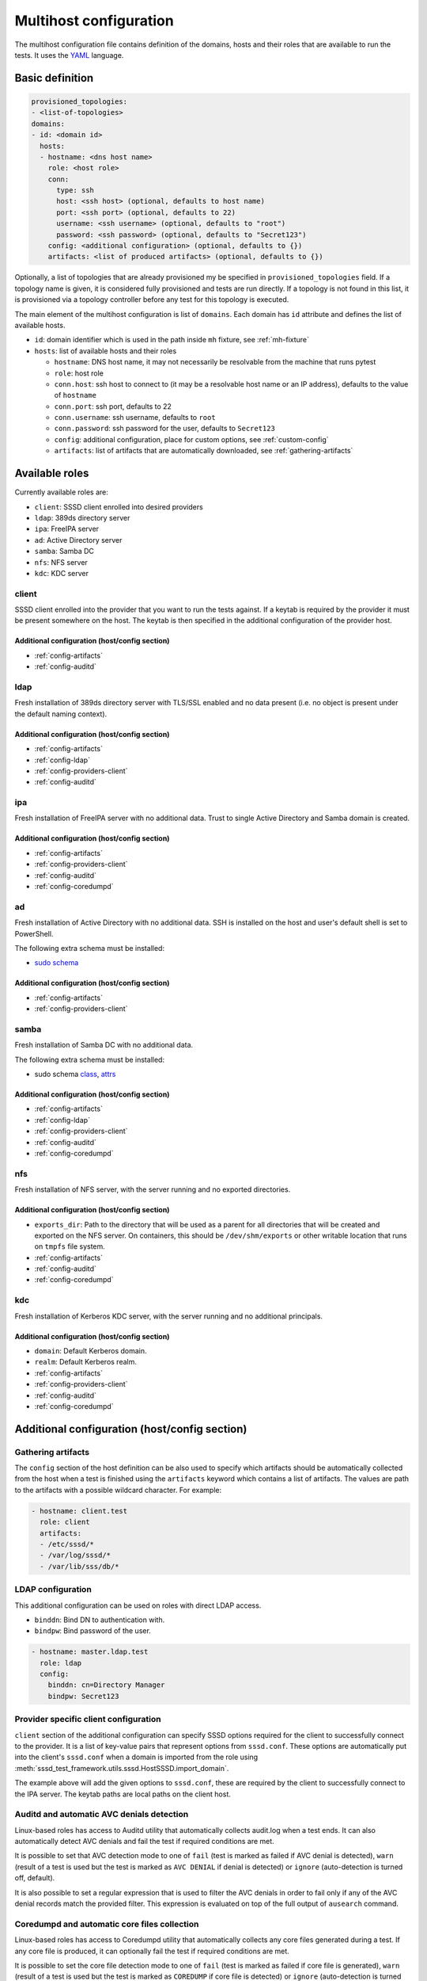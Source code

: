 Multihost configuration
#######################

The multihost configuration file contains definition of the domains, hosts and
their roles that are available to run the tests. It uses the `YAML
<https://en.wikipedia.org/wiki/YAML>`__ language.

Basic definition
****************

.. code-block:: yaml

    provisioned_topologies:
    - <list-of-topologies>
    domains:
    - id: <domain id>
      hosts:
      - hostname: <dns host name>
        role: <host role>
        conn:
          type: ssh
          host: <ssh host> (optional, defaults to host name)
          port: <ssh port> (optional, defaults to 22)
          username: <ssh username> (optional, defaults to "root")
          password: <ssh password> (optional, defaults to "Secret123")
        config: <additional configuration> (optional, defaults to {})
        artifacts: <list of produced artifacts> (optional, defaults to {})

Optionally, a list of topologies that are already provisioned my be specified in
``provisioned_topologies`` field. If a topology name is given, it is considered
fully provisioned and tests are run directly. If a topology is not found in this
list, it is provisioned via a topology controller before any test for this
topology is executed.

The main element of the multihost configuration is list of ``domains``. Each
domain has ``id`` attribute and defines the list of available hosts.

* ``id``: domain identifier which is used in the path inside ``mh`` fixture, see
  :ref:`mh-fixture`
* ``hosts``: list of available hosts and their roles

  * ``hostname``: DNS host name, it may not necessarily be resolvable from the
    machine that runs pytest
  * ``role``: host role
  * ``conn.host``: ssh host to connect to (it may be a resolvable host name or an
    IP address), defaults to the value of ``hostname``
  * ``conn.port``: ssh port, defaults to 22
  * ``conn.username``: ssh username, defaults to ``root``
  * ``conn.password``: ssh password for the user, defaults to ``Secret123``
  * ``config``: additional configuration, place for custom options, see
    :ref:`custom-config`
  * ``artifacts``: list of artifacts that are automatically downloaded, see
    :ref:`gathering-artifacts`

.. _available-roles:

Available roles
***************

Currently available roles are:

* ``client``: SSSD client enrolled into desired providers
* ``ldap``: 389ds directory server
* ``ipa``: FreeIPA server
* ``ad``: Active Directory server
* ``samba``: Samba DC
* ``nfs``: NFS server
* ``kdc``: KDC server

client
======

SSSD client enrolled into the provider that you want to run the tests against.
If a keytab is required by the provider it must be present somewhere on the
host. The keytab is then specified in the additional configuration of the
provider host.

.. code-block:: yaml
    :caption: Client role example

    - hostname: client.test
      role: client
      artifacts:
      - /etc/sssd/*
      - /var/log/sssd/*
      - /var/lib/sss/db/*

Additional configuration (host/config section)
----------------------------------------------

* :ref:`config-artifacts`
* :ref:`config-auditd`

.. seealso::

    `Example setup of the Client host <https://github.com/SSSD/sssd-ci-containers/blob/master/src/ansible/roles/client/tasks/main.yml>`__

ldap
====

Fresh installation of 389ds directory server with TLS/SSL enabled and no data
present (i.e. no object is present under the default naming context).

.. code-block:: yaml
    :caption: LDAP role example

    - hostname: master.ldap.test
      role: ldap
      config:
        binddn: cn=Directory Manager
        bindpw: Secret123
        client:
          ldap_tls_reqcert: demand
          ldap_tls_cacert: /data/certs/ca.crt
          dns_discovery_domain: ldap.test

Additional configuration (host/config section)
----------------------------------------------

* :ref:`config-artifacts`
* :ref:`config-ldap`
* :ref:`config-providers-client`
* :ref:`config-auditd`

.. seealso::

    `Example setup of the LDAP host <https://github.com/SSSD/sssd-ci-containers/blob/master/src/ansible/roles/ldap/tasks/main.yml>`__

ipa
===

Fresh installation of FreeIPA server with no additional data. Trust to single
Active Directory and Samba domain is created.

.. code-block:: yaml
    :caption: IPA role example

    - hostname: master.ipa.test
      role: ipa
      config:
        client:
          ipa_domain: ipa.test
          krb5_keytab: /enrollment/ipa.keytab
          ldap_krb5_keytab: /enrollment/ipa.keytab

Additional configuration (host/config section)
----------------------------------------------

* :ref:`config-artifacts`
* :ref:`config-providers-client`
* :ref:`config-auditd`
* :ref:`config-coredumpd`

.. seealso::

    `Example setup of the IPA host <https://github.com/SSSD/sssd-ci-containers/blob/master/src/ansible/roles/ipa/tasks/main.yml>`__

ad
==

Fresh installation of Active Directory with no additional data. SSH is installed
on the host and user's default shell is set to PowerShell.

The following extra schema must be installed:

* `sudo schema <https://github.com/SSSD/sssd-ci-containers/blob/master/src/ansible/roles/ad/files/sudo.schema>`__

.. code-block:: yaml
    :caption: AD role example

    - hostname: dc.ad.test
      role: ad
      username: Administrator@ad.test
      password: vagrant
      config:
        binddn: Administrator@ad.test
        bindpw: vagrant
        client:
          ad_domain: ad.test
          krb5_keytab: /enrollment/ad.keytab
          ldap_krb5_keytab: /enrollment/ad.keytab

Additional configuration (host/config section)
----------------------------------------------

* :ref:`config-artifacts`
* :ref:`config-providers-client`

.. seealso::

    `Example setup of the AD host <https://github.com/SSSD/sssd-ci-containers/blob/master/src/ansible/roles/ad/tasks/main.yml>`__

samba
=====

Fresh installation of Samba DC with no additional data.

The following extra schema must be installed:

* sudo schema `class <https://github.com/SSSD/sssd-ci-containers/blob/master/src/ansible/roles/samba/files/sudo.class.ldif>`__, `attrs <https://github.com/SSSD/sssd-ci-containers/blob/master/src/ansible/roles/samba/files/sudo.attrs.ldif>`__

.. code-block:: yaml
    :caption: Samba role example

    - hostname: dc.samba.test
      role: samba
      config:
        binddn: CN=Administrator,CN=Users,DC=samba,DC=test
        bindpw: Secret123
        client:
          ad_domain: samba.test
          krb5_keytab: /enrollment/samba.keytab
          ldap_krb5_keytab: /enrollment/samba.keytab

Additional configuration (host/config section)
----------------------------------------------

* :ref:`config-artifacts`
* :ref:`config-ldap`
* :ref:`config-providers-client`
* :ref:`config-auditd`
* :ref:`config-coredumpd`

.. seealso::

    `Example setup of the Samba host <https://github.com/SSSD/sssd-ci-containers/blob/master/src/ansible/roles/samba/tasks/main.yml>`__

nfs
===

Fresh installation of NFS server, with the server running and no exported
directories.

.. code-block:: yaml
    :caption: NFS role example

    - hostname: nfs.test
      role: nfs
      config:
        exports_dir: /dev/shm/exports

Additional configuration (host/config section)
----------------------------------------------

* ``exports_dir``: Path to the directory that will be used as a parent for all
  directories that will be created and exported on the NFS server. On
  containers, this should be ``/dev/shm/exports`` or other writable location
  that runs on ``tmpfs`` file system.
* :ref:`config-artifacts`
* :ref:`config-auditd`
* :ref:`config-coredumpd`

.. seealso::

    `Example setup of the NFS host <https://github.com/SSSD/sssd-ci-containers/blob/master/src/ansible/roles/nfs/tasks/main.yml>`__

kdc
===

Fresh installation of Kerberos KDC server, with the server running and no
additional principals.

.. code-block:: yaml
    :caption: KDC role example

    - hostname: kdc.test
      role: kdc

Additional configuration (host/config section)
----------------------------------------------

* ``domain``: Default Kerberos domain.
* ``realm``: Default Kerberos realm.
* :ref:`config-artifacts`
* :ref:`config-providers-client`
* :ref:`config-auditd`
* :ref:`config-coredumpd`

.. seealso::

    `Example setup of the KDC host <https://github.com/SSSD/sssd-ci-containers/blob/master/src/ansible/roles/kdc/tasks/main.yml>`__

Additional configuration (host/config section)
**********************************************

.. _config-artifacts:

Gathering artifacts
===================

The ``config`` section of the host definition can be also used to specify which
artifacts should be automatically collected from the host when a test is
finished using the ``artifacts`` keyword which contains a list of artifacts. The
values are path to the artifacts with a possible wildcard character. For
example:

.. code-block:: yaml

  - hostname: client.test
    role: client
    artifacts:
    - /etc/sssd/*
    - /var/log/sssd/*
    - /var/lib/sss/db/*

.. _config-ldap:

LDAP configuration
==================

This additional configuration can be used on roles with direct LDAP access.

* ``binddn``: Bind DN to authentication with.
* ``bindpw``: Bind password of the user.

.. code-block:: yaml

    - hostname: master.ldap.test
      role: ldap
      config:
        binddn: cn=Directory Manager
        bindpw: Secret123

.. _config-providers-client:

Provider specific client configuration
======================================

``client`` section of the additional configuration can specify SSSD options
required for the client to successfully connect to the provider. It is a list of
key-value pairs that represent options from ``sssd.conf``. These options are
automatically put into the client's ``sssd.conf`` when a domain is imported from
the role using :meth:`sssd_test_framework.utils.sssd.HostSSSD.import_domain`.

.. seealso::

    :ref:`importing-domain`

.. code-block:: yaml
    :caption: Client config example

    - hostname: master.ipa.test
      role: ipa
      config:
        client:
          ipa_domain: ipa.test
          krb5_keytab: /enrollment/ipa.keytab
          ldap_krb5_keytab: /enrollment/ipa.keytab

The example above will add the given options to ``sssd.conf``, these are
required by the client to successfully connect to the IPA server. The keytab
paths are local paths on the client host.

.. _config-auditd:

Auditd and automatic AVC denials detection
==========================================

Linux-based roles has access to Auditd utility that automatically collects
audit.log when a test ends. It can also automatically detect AVC denials and
fail the test if required conditions are met.

It is possible to set that AVC detection mode to one of ``fail`` (test is marked
as failed if AVC denial is detected), ``warn`` (result of a test is used but the
test is marked as ``AVC DENIAL`` if denial is detected) or ``ignore``
(auto-detection is turned off, default).

It is also possible to set a regular expression that is used to filter the AVC
denials in order to fail only if any of the AVC denial records match the
provided filter. This expression is evaluated on top of the full output of
``ausearch`` command.

.. code-block:: yaml
    :caption: Config example

    - hostname: master.ipa.test
      role: ipa
      config:
        auditd:
          avc_mode: fail|warn|ignore
          avc_filter: <regex>

.. _config-coredumpd:

Coredumpd and automatic core files collection
=============================================

Linux-based roles has access to Coredumpd utility that automatically collects
any core files generated during a test. If any core file is produced, it can
optionally fail the test if required conditions are met.

It is possible to set the core file detection mode to one of ``fail`` (test is
marked as failed if core file is generated), ``warn`` (result of a test is used
but the test is marked as ``COREDUMP`` if core file is detected) or ``ignore``
(auto-detection is turned off, default).

It is also possible to set regular expression that is used to filter the core
files names in order to fail only if the core file was produced by certain
process. This expression is evaluated on each name of generated core file.

.. code-block:: yaml
    :caption: Config example

    - hostname: master.ipa.test
      role: ipa
      config:
        coredumpd:
          mode: fail|warn|ignore
          filter: <regex>
